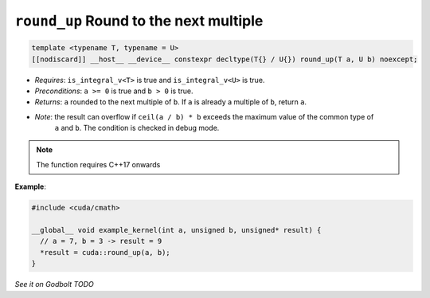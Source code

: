 .. _libcudacxx-extended-api-math-round-up:

``round_up`` Round to the next multiple
=======================================

.. code:: cuda

   template <typename T, typename = U>
   [[nodiscard]] __host__ __device__ constexpr decltype(T{} / U{}) round_up(T a, U b) noexcept;

- *Requires*: ``is_integral_v<T>`` is true and ``is_integral_v<U>`` is true.
- *Preconditions*: ``a >= 0`` is true and ``b > 0`` is true.
- *Returns*: ``a`` rounded to the next multiple of ``b``. If ``a`` is already a multiple of ``b``, return ``a``.
- *Note*: the result can overflow if ``ceil(a / b) * b`` exceeds the maximum value of the common type of
          ``a`` and ``b``. The condition is checked in debug mode.

.. note::

   The function requires C++17 onwards

**Example**:

.. code:: cuda

   #include <cuda/cmath>

   __global__ void example_kernel(int a, unsigned b, unsigned* result) {
     // a = 7, b = 3 -> result = 9
     *result = cuda::round_up(a, b);
   }

`See it on Godbolt TODO`

